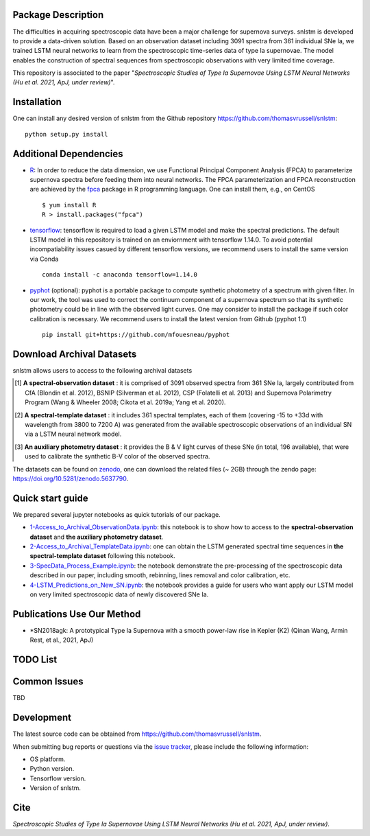 Package Description
-------------------

The difficulties in acquiring spectroscopic data have been a major challenge for supernova surveys. snlstm is developed to provide a data-driven solution. Based on an observation dataset including 3091 spectra from 361 individual SNe Ia, we trained LSTM neural networks to learn from the spectroscopic time-series data of type Ia supernovae. The model enables the construction of spectral sequences from spectroscopic observations with very limited time coverage. 

This repository is associated to the paper "*Spectroscopic Studies of Type Ia Supernovae Using LSTM Neural Networks (Hu et al. 2021, ApJ, under review)*".

.. image:: https://zenodo.org/badge/doi/10.5281/zenodo.5637790.svg
    :target: https://doi.org/10.5281/zenodo.5637790
    :alt: archival-database-v1.1
.. image:: https://img.shields.io/badge/License-MIT-red.svg
    :target: https://opensource.org/licenses/MIT
.. image:: https://img.shields.io/badge/python-3.7-green.svg
    :target: https://www.python.org/downloads/release/python-370/

Installation
-----------
One can install any desired version of snlstm from the Github repository `<https://github.com/thomasvrussell/snlstm>`_: ::

    python setup.py install

Additional Dependencies
-----------

- `R <https://www.r-project.org>`_: In order to reduce the data dimension, we use Functional Principal Component Analysis (FPCA) to parameterize supernova spectra before feeding them into neural networks. The FPCA parameterization and FPCA reconstruction are achieved by the `fpca <https://CRAN.R-project.org/package=fpca>`_ package in R programming language. One can install them, e.g., on CentOS ::

    $ yum install R
    R > install.packages("fpca")

- `tensorflow <https://github.com/tensorflow/tensorflow>`_: tensorflow is required to load a given LSTM model and make the spectral predictions. The default LSTM model in this repository is trained on an enviornment with tensorflow 1.14.0. To avoid potential incompatiability issues casued by different tensorflow versions, we recommend users to install the same version via Conda ::

    conda install -c anaconda tensorflow=1.14.0

- `pyphot <https://github.com/mfouesneau/pyphot>`_ (optional): pyphot is a portable package to compute synthetic photometry of a spectrum with given filter. In our work, the tool was used to correct the continuum component of a supernova spectrum so that its synthetic photometry could be in line with the observed light curves. One may consider to install the package if such color calibration is necessary. We recommend users to install the latest version from Github (pyphot 1.1) ::

    pip install git+https://github.com/mfouesneau/pyphot

Download Archival Datasets
-----------

snlstm allows users to access to the following archival datasets 

.. [#] **A spectral-observation dataset** : it is comprised of 3091 observed spectra from 361 SNe Ia, largely contributed from CfA (Blondin et al. 2012), BSNIP (Silverman et al. 2012), CSP (Folatelli et al. 2013) and Supernova Polarimetry Program (Wang & Wheeler 2008; Cikota et al. 2019a; Yang et al. 2020).

.. [#] **A spectral-template dataset** : it includes 361 spectral templates, each of them (covering -15 to +33d with wavelength from 3800 to 7200 A) was generated from the available spectroscopic observations of an individual SN via a LSTM neural network model.

.. [#] **An auxiliary photometry dataset** : it provides the B & V light curves of these SNe (in total, 196 available), that were used to calibrate the synthetic B-V color of the observed spectra.

The datasets can be found on `zenodo <https://zenodo.org>`_, one can download the related files (~ 2GB) through the zendo page: `<https://doi.org/10.5281/zenodo.5637790>`_.

Quick start guide
-----------

We prepared several jupyter notebooks as quick tutorials of our package.

- `1-Access_to_Archival_ObservationData.ipynb </snlstm/notebooks/1-Access_to_Archival_ObservationData.ipynb>`_: this notebook is to show how to access to the **spectral-observation dataset** and **the auxiliary photometry dataset**.  

- `2-Access_to_Archival_TemplateData.ipynb </snlstm/notebooks/2-Access_to_Archival_TemplateData.ipynb>`_: one can obtain the LSTM generated spectral time sequences in **the spectral-template dataset** following this notebook.

- `3-SpecData_Process_Example.ipynb </snlstm/notebooks/3-SpecData_Process_Example.ipynb>`_: the notebook demonstrate the pre-processing of the spectroscopic data described in our paper, including smooth, rebinning, lines removal and color calibration, etc.

- `4-LSTM_Predictions_on_New_SN.ipynb </snlstm/notebooks/4-LSTM_Predictions_on_New_SN.ipynb>`_: the notebook provides a guide for users who want apply our LSTM model on very limited spectroscopic data of newly discovered SNe Ia. 

Publications Use Our Method
-----------

- *SN2018agk: A prototypical Type Ia Supernova with a smooth power-law rise in Kepler (K2) (Qinan Wang, Armin Rest, et al., 2021, ApJ)

TODO List
-----------







Common Issues
-----------

TBD

Development
-----------
The latest source code can be obtained from
`<https://github.com/thomasvrussell/snlstm>`_.

When submitting bug reports or questions via the `issue tracker 
<https://github.com/thomasvrussell/snlstm/issues>`_, please include the following 
information:

- OS platform.
- Python version.
- Tensorflow version.
- Version of snlstm.

Cite
------

*Spectroscopic Studies of Type Ia Supernovae Using LSTM Neural Networks (Hu et al. 2021, ApJ, under review)*. 
